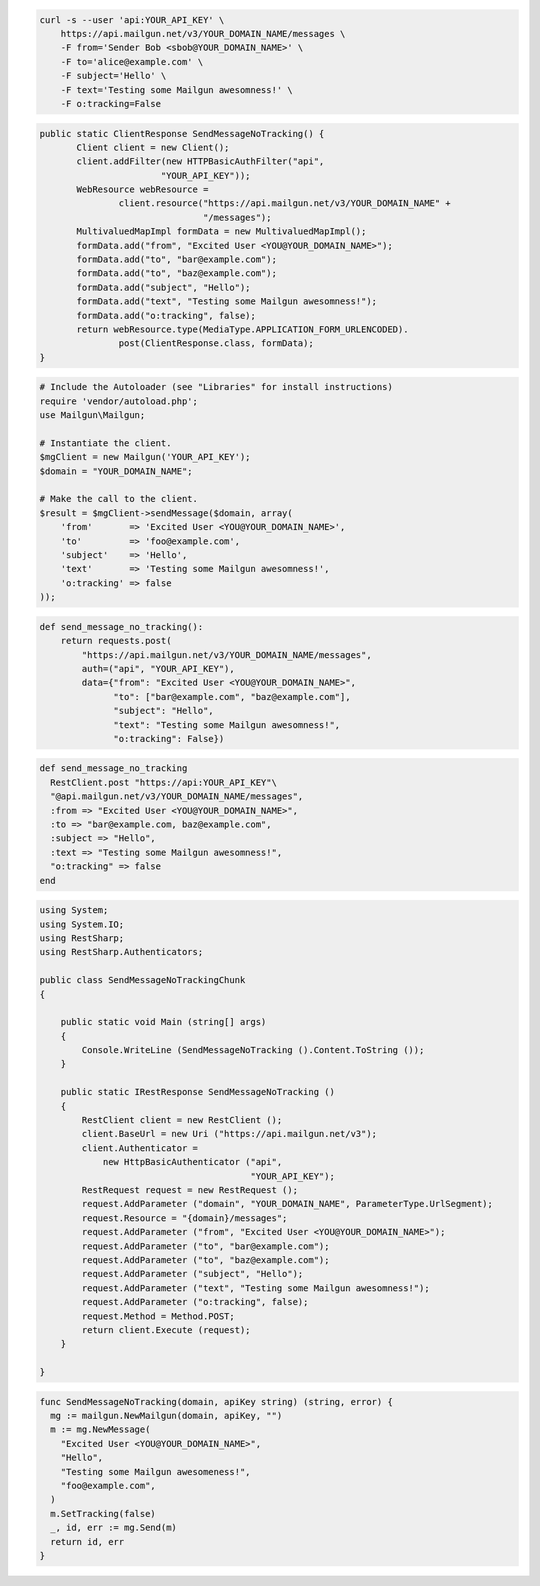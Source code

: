 
.. code-block:: bash

    curl -s --user 'api:YOUR_API_KEY' \
	https://api.mailgun.net/v3/YOUR_DOMAIN_NAME/messages \
	-F from='Sender Bob <sbob@YOUR_DOMAIN_NAME>' \
	-F to='alice@example.com' \
	-F subject='Hello' \
	-F text='Testing some Mailgun awesomness!' \
	-F o:tracking=False

.. code-block:: java

 public static ClientResponse SendMessageNoTracking() {
 	Client client = new Client();
 	client.addFilter(new HTTPBasicAuthFilter("api",
 			"YOUR_API_KEY"));
 	WebResource webResource =
 		client.resource("https://api.mailgun.net/v3/YOUR_DOMAIN_NAME" +
 				"/messages");
 	MultivaluedMapImpl formData = new MultivaluedMapImpl();
 	formData.add("from", "Excited User <YOU@YOUR_DOMAIN_NAME>");
 	formData.add("to", "bar@example.com");
 	formData.add("to", "baz@example.com");
 	formData.add("subject", "Hello");
 	formData.add("text", "Testing some Mailgun awesomness!");
 	formData.add("o:tracking", false);
 	return webResource.type(MediaType.APPLICATION_FORM_URLENCODED).
 		post(ClientResponse.class, formData);
 }

.. code-block:: php

  # Include the Autoloader (see "Libraries" for install instructions)
  require 'vendor/autoload.php';
  use Mailgun\Mailgun;

  # Instantiate the client.
  $mgClient = new Mailgun('YOUR_API_KEY');
  $domain = "YOUR_DOMAIN_NAME";

  # Make the call to the client.
  $result = $mgClient->sendMessage($domain, array(
      'from'       => 'Excited User <YOU@YOUR_DOMAIN_NAME>',
      'to'         => 'foo@example.com',
      'subject'    => 'Hello',
      'text'       => 'Testing some Mailgun awesomness!',
      'o:tracking' => false
  ));

.. code-block:: py

 def send_message_no_tracking():
     return requests.post(
         "https://api.mailgun.net/v3/YOUR_DOMAIN_NAME/messages",
         auth=("api", "YOUR_API_KEY"),
         data={"from": "Excited User <YOU@YOUR_DOMAIN_NAME>",
               "to": ["bar@example.com", "baz@example.com"],
               "subject": "Hello",
               "text": "Testing some Mailgun awesomness!",
               "o:tracking": False})

.. code-block:: rb

 def send_message_no_tracking
   RestClient.post "https://api:YOUR_API_KEY"\
   "@api.mailgun.net/v3/YOUR_DOMAIN_NAME/messages",
   :from => "Excited User <YOU@YOUR_DOMAIN_NAME>",
   :to => "bar@example.com, baz@example.com",
   :subject => "Hello",
   :text => "Testing some Mailgun awesomness!",
   "o:tracking" => false
 end

.. code-block:: csharp

 using System;
 using System.IO;
 using RestSharp;
 using RestSharp.Authenticators;
 
 public class SendMessageNoTrackingChunk
 {
 
     public static void Main (string[] args)
     {
         Console.WriteLine (SendMessageNoTracking ().Content.ToString ());
     }
 
     public static IRestResponse SendMessageNoTracking ()
     {
         RestClient client = new RestClient ();
         client.BaseUrl = new Uri ("https://api.mailgun.net/v3");
         client.Authenticator =
             new HttpBasicAuthenticator ("api",
                                         "YOUR_API_KEY");
         RestRequest request = new RestRequest ();
         request.AddParameter ("domain", "YOUR_DOMAIN_NAME", ParameterType.UrlSegment);
         request.Resource = "{domain}/messages";
         request.AddParameter ("from", "Excited User <YOU@YOUR_DOMAIN_NAME>");
         request.AddParameter ("to", "bar@example.com");
         request.AddParameter ("to", "baz@example.com");
         request.AddParameter ("subject", "Hello");
         request.AddParameter ("text", "Testing some Mailgun awesomness!");
         request.AddParameter ("o:tracking", false);
         request.Method = Method.POST;
         return client.Execute (request);
     }
 
 }

.. code-block:: go

 func SendMessageNoTracking(domain, apiKey string) (string, error) {
   mg := mailgun.NewMailgun(domain, apiKey, "")
   m := mg.NewMessage(
     "Excited User <YOU@YOUR_DOMAIN_NAME>",
     "Hello",
     "Testing some Mailgun awesomeness!",
     "foo@example.com",
   )
   m.SetTracking(false)
   _, id, err := mg.Send(m)
   return id, err
 }
